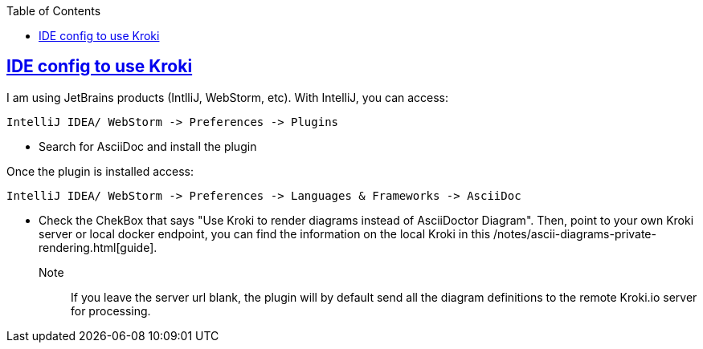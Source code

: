 :imagesdir: images
:page-excerpt: The how to guide on activating local diagram rendering with Kroki.
:page-created-date: 2021-03-18
:page-doctype: article
:page-title: How to Setup Local Ascii Diagram  Rendering on IntelliJ and WebStorm.
:page-tags: [IntelliJ, WebStorm, howto, Kroki, ascii, adoc, diagrams, ascii-diagram, docker, BlockDiag, ActDiag, NwDiag, SeqDiag, Mermaid, BPMN, bytefield, c4plantuml, ditaa, erd, graphviz, dot, nomnoml, plantuml, svgbob, umlet, vega, vegalite, wavedrom]
:sectanchors:
:sectlinks:
:toc:
:local-kroki: /notes/ascii-diagrams-private-rendering.html

== IDE config to use Kroki

I am using JetBrains products (IntlliJ, WebStorm, etc). With IntelliJ, you can access:

    IntelliJ IDEA/ WebStorm -> Preferences -> Plugins

* Search for AsciiDoc and install the plugin

Once the plugin is installed access:

    IntelliJ IDEA/ WebStorm -> Preferences -> Languages & Frameworks -> AsciiDoc

* Check the ChekBox that says "Use Kroki to render diagrams instead of AsciiDoctor Diagram". Then, point to your own Kroki server or local docker endpoint, you can find the information on the local Kroki in this {local-kroki}[guide].

Note:: If you leave the server url blank, the plugin will by default send all the diagram definitions to the remote Kroki.io server for processing.


